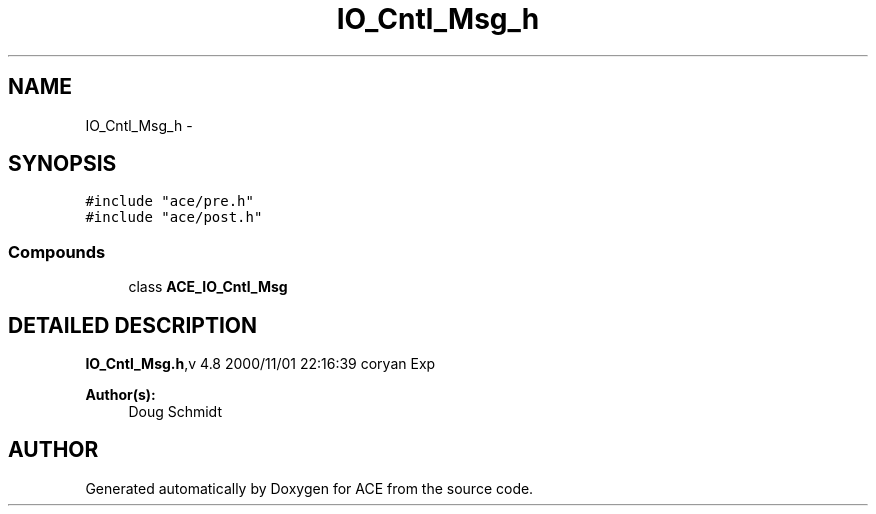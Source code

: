 .TH IO_Cntl_Msg_h 3 "5 Oct 2001" "ACE" \" -*- nroff -*-
.ad l
.nh
.SH NAME
IO_Cntl_Msg_h \- 
.SH SYNOPSIS
.br
.PP
\fC#include "ace/pre.h"\fR
.br
\fC#include "ace/post.h"\fR
.br

.SS Compounds

.in +1c
.ti -1c
.RI "class \fBACE_IO_Cntl_Msg\fR"
.br
.in -1c
.SH DETAILED DESCRIPTION
.PP 
.PP
\fBIO_Cntl_Msg.h\fR,v 4.8 2000/11/01 22:16:39 coryan Exp
.PP
\fBAuthor(s): \fR
.in +1c
 Doug Schmidt
.PP
.SH AUTHOR
.PP 
Generated automatically by Doxygen for ACE from the source code.